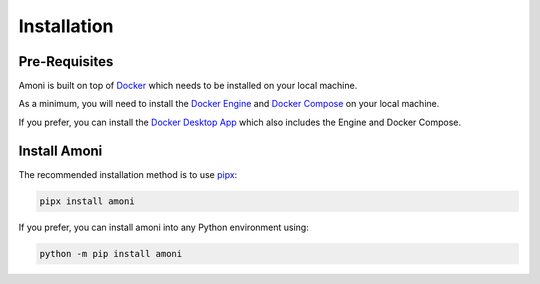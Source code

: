 Installation
============

Pre-Requisites
--------------

Amoni is built on top of `Docker <https://docker.com>`_ which needs to be installed
on your local machine.

As a minimum, you will need to install the `Docker Engine <https://docs.docker.com/engine/install/>`_
and `Docker Compose <https://docs.docker.com/compose/install/>`_ on your local machine.

If you prefer, you can install the `Docker Desktop App <https://docs.docker.com/desktop/>`_
which also includes the Engine and Docker Compose.

Install Amoni
-------------
The recommended installation method is to use `pipx <https://pypa.github.io/pipx/>`_:

.. code-block:: shell

    pipx install amoni

If you prefer, you can install amoni into any Python environment using:

.. code-block:: shell

   python -m pip install amoni
